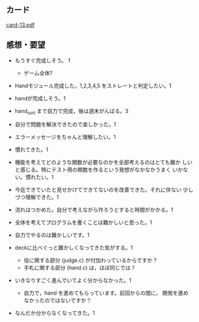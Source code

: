 ** カード

   [[http://wiki.cis.iwate-u.ac.jp/~suzuki/Documents/prog2015/card-13.pdf][card-13.pdf]]


** 感想・要望

   - もうすぐ完成しそう。 1
     - ゲーム全体?
   - Handモジュール完成した。1,2,3,4,5 をストレートと判定したい。1
   - handが完成しそう。1
   - hand_sort まで自力で完成，後は週末がんばる。3

   - 自分で問題を解決できたので楽しかった。1
   - エラーメッセージをちゃんと理解したい。1
   - 慣れてきた。1
   - 機能を考えてどのような関数が必要なのかを全部考えるのはとても難か
     しいと感じる。特にテスト用の関数を作るという発想がなかなかうまく
     いかない。慣れたい。1
   - 今迄できていたと見せかけてできてないのを改善できた。それに伴ない
     少しづつ理解できた。1
   - 流れはつかめた。自分で考えながら作ろうとすると時間がかかる。1
   - 全体を考えてプログラムを書くことは難かしいと思った。1
   - 自力でやるのは難かしいです。1

   - deckに比べぐっと難かしくなってきた気がする。1
     - 役に関する部分 (judge.c) が付加わっているからですか？
     - 手札に関する部分 (hand.c) は，ほぼ同じでは？

   - いきなりすごく進んでいてよく分からなかった。1
     - 自力で，hand を進めてもらっています。前回からの間に，
       開発を進めなかったのではないですか？
   - なんだか分からなくなってきた。1





     



   



